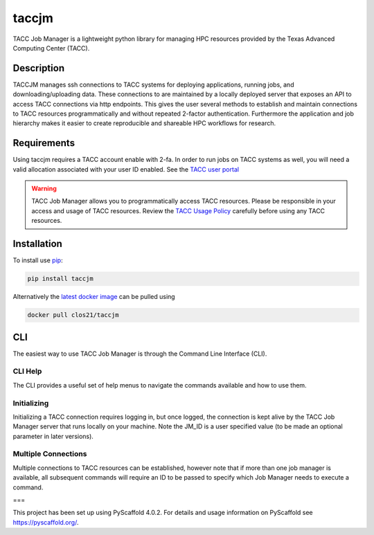 ======
taccjm
======

TACC Job Manager is a lightweight python library for managing
HPC resources provided by the Texas Advanced Computing Center (TACC).

Description
===========

TACCJM manages ssh connections to TACC systems for deploying applications, running jobs, and downloading/uploading data. 
These connections to are maintained by a locally deployed server that exposes an API to access TACC connections via http endpoints.
This gives the user several methods to establish and maintain connections to TACC resources programmatically and without repeated 2-factor authentication.
Furthermore the application and job hierarchy makes it easier to create reproducible and shareable HPC workflows for research.

Requirements
============

Using taccjm requires a TACC account enable with 2-fa. In order to run jobs
on TACC systems as well, you will need a valid allocation associated with your user ID enabled. See the `TACC user portal <https://portal.tacc.utexas.edu/>`_

.. warning::

        TACC Job Manager allows you to programmatically access TACC resources.
        Please be responsible in your access and usage of TACC resources.
        Review the `TACC Usage Policy <https://portal.tacc.utexas.edu/tacc-usage-policy>`_ carefully before using any TACC resources.


Installation
============

To install use `pip <https://pypi.org/project/taccjm/>`_:

.. code-block:: shell

        pip install taccjm

Alternatively the `latest docker image <https://hub.docker.com/r/clos21/taccjm>`_ can be pulled using 

.. code-block:: shell

        docker pull clos21/taccjm

CLI
===

The easiest way to use TACC Job Manager is through the Command Line Interface (CLI). 

--------
CLI Help
--------

The CLI provides a useful set of help menus to navigate the commands available and how to use them.

.. image:: docs/vids/help.gif
  :width: 700
  :alt: Navigating the CLI with help menus.

------------
Initializing 
------------

Initializing a TACC connection requires logging in, but once logged, the connection is kept alive by the TACC Job Manager server that runs locally on your machine. Note the JM_ID is a user specified value (to be made an optional parameter in later versions).

.. image:: docs/vids/init.gif
  :width: 700
  :alt: Navigating the CLI with help menus.

--------------------
Multiple Connections
--------------------

Multiple connections to TACC resources can be established, however note that if more than one job manager is available, all subsequent commands will require an ID to be passed to specify which Job Manager needs to execute a command.

.. image:: docs/vids/multiple.gif
  :width: 700
  :alt: Navigating the CLI with help menus.

===

This project has been set up using PyScaffold 4.0.2. For details and usage
information on PyScaffold see https://pyscaffold.org/.
